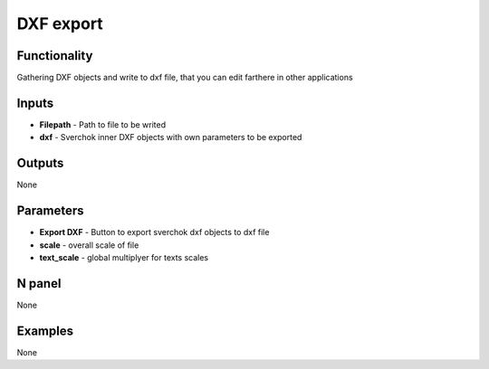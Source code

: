DXF export
==========


Functionality
-------------
Gathering DXF objects and write to dxf file, that you can edit farthere in other applications


Inputs
------

- **Filepath** - Path to file to be writed
- **dxf** - Sverchok inner DXF objects with own parameters to be exported


Outputs
-------

None


Parameters
----------

- **Export DXF** - Button to export sverchok dxf objects to dxf file
- **scale** - overall scale of file
- **text_scale** - global multiplyer for texts scales


N panel
-------

None

Examples
--------

None
